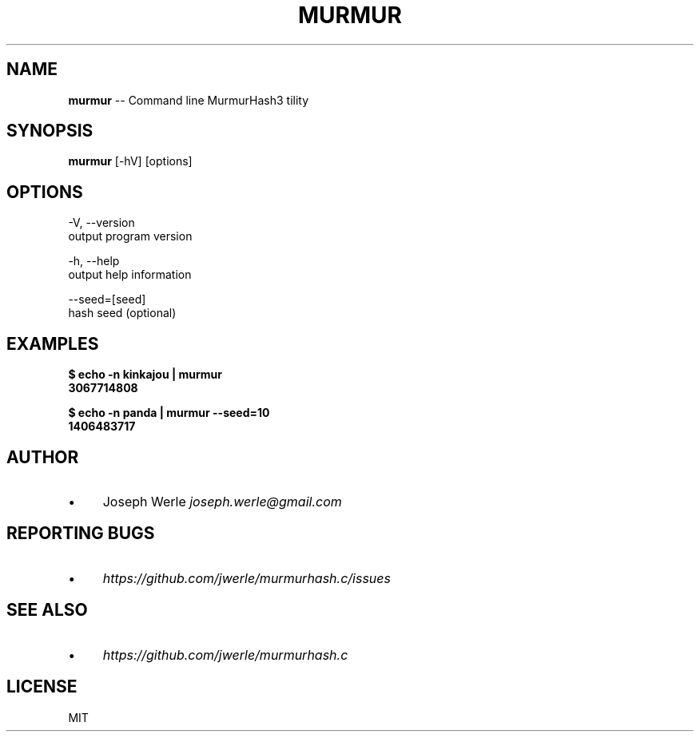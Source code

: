 .\" Generated with Ronnjs 0.3.8
.\" http://github.com/kapouer/ronnjs/
.
.TH "MURMUR" "1" "May 2014" "" ""
.
.SH "NAME"
\fBmurmur\fR \-\- Command line MurmurHash3 tility
.
.SH "SYNOPSIS"
\fBmurmur\fR [\-hV] [options]
.
.SH "OPTIONS"
  \-V, \-\-version
      output program version
.
.P
  \-h, \-\-help
      output help information
.
.P
  \-\-seed=[seed]
      hash seed (optional)
.
.SH "EXAMPLES"
  \fB
  $ echo \-n kinkajou | murmur
  3067714808
  \fR
.
.P
  \fB
  $ echo \-n panda | murmur \-\-seed=10
  1406483717
  \fR
.
.SH "AUTHOR"
.
.IP "\(bu" 4
Joseph Werle \fIjoseph\.werle@gmail\.com\fR
.
.IP "" 0
.
.SH "REPORTING BUGS"
.
.IP "\(bu" 4
\fIhttps://github\.com/jwerle/murmurhash\.c/issues\fR
.
.IP "" 0
.
.SH "SEE ALSO"
.
.IP "\(bu" 4
\fIhttps://github\.com/jwerle/murmurhash\.c\fR
.
.IP "" 0
.
.SH "LICENSE"
MIT